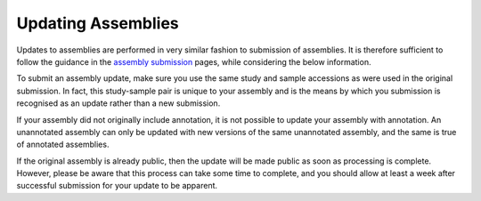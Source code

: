 ===================
Updating Assemblies
===================


Updates to assemblies are performed in very similar fashion to submission of assemblies.
It is therefore sufficient to follow the guidance in the `assembly submission <assembly>`_ pages, while considering the below information.

To submit an assembly update, make sure you use the same study and sample accessions as were used in the original submission.
In fact, this study-sample pair is unique to your assembly and is the means by which you submission is recognised as an update rather than a new submission.

If your assembly did not originally include annotation, it is not possible to update your assembly with annotation.
An unannotated assembly can only be updated with new versions of the same unannotated assembly, and the same is true of annotated assemblies.

If the original assembly is already public, then the update will be made public as soon as processing is complete.
However, please be aware that this process can take some time to complete, and you should allow at least a week after successful submission for your update to be apparent.